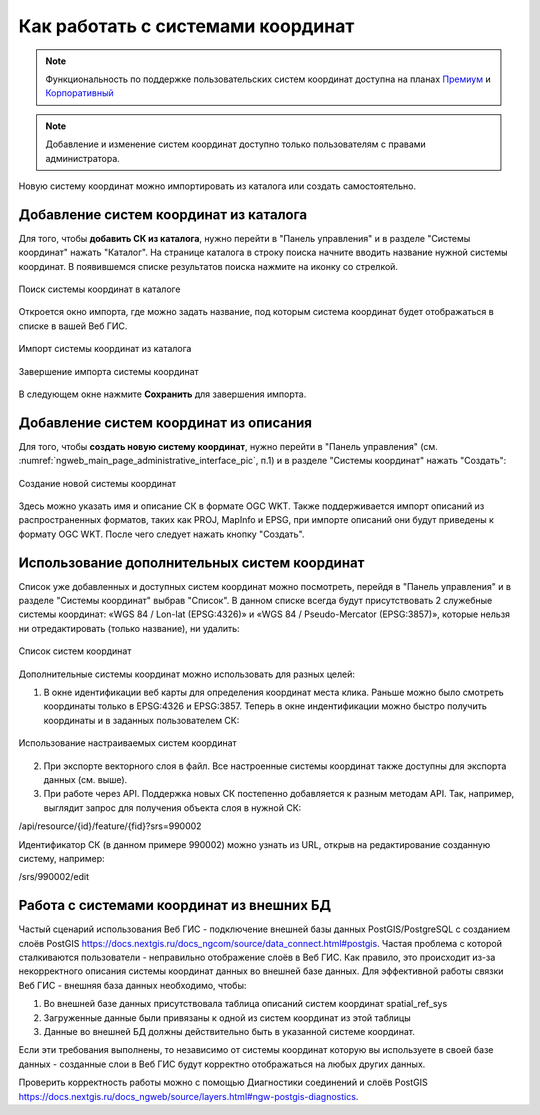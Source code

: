 .. _ngcom_srs:

Как работать с системами координат
===================================

.. note::
    Функциональность по поддержке пользовательских систем координат доступна на планах `Премиум <http://nextgis.ru/pricing/#premium/>`_ и `Корпоративный <http://nextgis.ru/pricing/#corporate/>`_

.. note::
    Добавление и изменение систем координат доступно только пользователям с правами администратора.

Новую систему координат можно импортировать из каталога или создать самостоятельно.

Добавление систем координат из каталога
--------------------------------------------

Для того, чтобы **добавить СК из каталога**, нужно перейти в "Панель управления" и в разделе "Системы координат" нажать  "Каталог". На странице каталога в строку поиска начните вводить название нужной системы координат. В появившемся списке результатов поиска нажмите на иконку со стрелкой. 

.. figure:: _static/new_srs_catalog_ru.png
   :name: new_srs_catalog
   :align: center
   :width: 20cm    

   Поиск системы координат в каталоге
   
Откроется окно импорта, где можно задать название, под которым система координат будет отображаться в списке в вашей Веб ГИС.

.. figure:: _static/new_srs_import_ru.png
   :name: new_srs_import
   :align: center
   :width: 20cm    

   Импорт системы координат из каталога
   
.. figure:: _static/new_srs_import_save_ru.png
   :name: new_srs_import_save
   :align: center
   :width: 20cm    

   Завершение импорта системы координат
   
В следующем окне нажмите **Сохранить** для завершения импорта.


Добавление систем координат из описания
--------------------------------------------

Для того, чтобы **создать новую систему координат**, нужно перейти в "Панель управления" (см. :numref:`ngweb_main_page_administrative_interface_pic`, п.1) и в разделе "Системы координат" нажать "Создать": 

.. figure:: _static/new_srs_ru.png
   :name: new_srs_pic
   :align: center
   :width: 20cm    

   Создание новой системы координат
   
Здесь можно указать имя и описание СК в формате OGC WKT. Также поддерживается импорт описаний из распространенных форматов, таких как PROJ, MapInfo и EPSG, при импорте описаний они будут приведены к формату OGC WKT. После чего следует нажать кнопку "Создать".

Использование дополнительных систем координат
-------------------------------------------------

Список уже добавленных и доступных систем координат можно посмотреть, перейдя в "Панель управления" и в разделе "Системы координат" выбрав "Список". В данном списке всегда будут присутствовать 2 служебные системы координат: «WGS 84 / Lon-lat (EPSG:4326)» и «WGS 84 / Pseudo-Mercator (EPSG:3857)», которые нельзя ни отредактировать (только название), ни удалить:

.. figure:: _static/list_srs_ru.png
   :name: list_srs_pic
   :align: center
   :width: 20cm    

   Список систем координат
   
Дополнительные системы координат можно использовать для разных целей:

1. В окне идентификации веб карты для определения координат места клика. Раньше можно было смотреть координаты только в EPSG:4326 и EPSG:3857. Теперь в окне индентификации можно быстро получить координаты и в заданных пользователем СК:

.. figure:: _static/use_of_custom_srs1_ru.png
   :name: use_of_custom_srs1_pic
   :align: center
   :width: 20cm    

   Использование настраиваемых систем координат
   
2. При экспорте векторного слоя в файл. Все настроенные системы координат также доступны для экспорта данных (см. выше).

3. При работе через API. Поддержка новых СК постепенно добавляется к разным методам API. Так, например, выглядит запрос для получения объекта слоя в нужной СК:

/api/resource/{id}/feature/{fid}?srs=990002

Идентификатор СК (в данном примере 990002) можно узнать из URL, открыв на редактирование созданную систему, например:

/srs/990002/edit

Работа с системами координат из внешних БД
------------------------------------------

Частый сценарий использования Веб ГИС - подключение внешней базы данных PostGIS/PostgreSQL с созданием слоёв PostGIS 
https://docs.nextgis.ru/docs_ngcom/source/data_connect.html#postgis. Частая проблема с которой сталкиваются 
пользователи - неправильно отображение слоёв в Веб ГИС. Как правило, это происходит из-за некорректного описания 
системы координат данных во внешней базе данных. Для эффективной работы связки Веб ГИС - внешняя база данных необходимо, чтобы:

1. Во внешней базе данных присутствовала таблица описаний систем координат spatial_ref_sys
2. Загруженные данные были привязаны к одной из систем координат из этой таблицы
3. Данные во внешней БД должны действительно быть в указанной системе координат.

Если эти требования выполнены, то независимо от системы координат которую вы используете в своей базе данных - созданные слои 
в Веб ГИС будут корректно отображаться на любых других данных.

Проверить корректность работы можно с помощью Диагностики соединений и слоёв PostGIS 
https://docs.nextgis.ru/docs_ngweb/source/layers.html#ngw-postgis-diagnostics.
